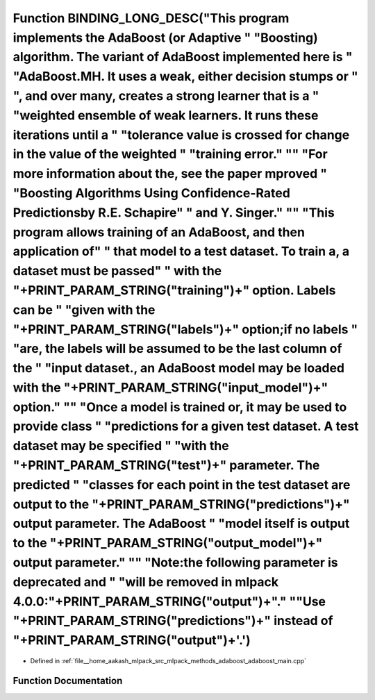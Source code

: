 .. _exhale_function_adaboost__main_8cpp_1a3823839ab96bbaafea78f23a0870f7ff:

Function BINDING_LONG_DESC("This program implements the AdaBoost (or Adaptive " "Boosting) algorithm. The variant of AdaBoost implemented here is " "AdaBoost.MH. It uses a weak, either decision stumps or " ", and over many, creates a strong learner that is a " "weighted ensemble of weak learners. It runs these iterations until a " "tolerance value is crossed for change in the value of the weighted " "training error." "\" "For more information about the, see the paper \mproved " "Boosting Algorithms Using Confidence-Rated Predictions\ by R.E. Schapire" " and Y. Singer." "\" "This program allows training of an AdaBoost, and then application of" " that model to a test dataset. To train a, a dataset must be passed" " with the "+PRINT_PARAM_STRING("training")+" option. Labels can be " "given with the "+PRINT_PARAM_STRING("labels")+" option;if no labels " "are, the labels will be assumed to be the last column of the " "input dataset., an AdaBoost model may be loaded with the "+PRINT_PARAM_STRING("input_model")+" option." "\" "Once a model is trained or, it may be used to provide class " "predictions for a given test dataset. A test dataset may be specified " "with the "+PRINT_PARAM_STRING("test")+" parameter. The predicted " "classes for each point in the test dataset are output to the "+PRINT_PARAM_STRING("predictions")+" output parameter. The AdaBoost " "model itself is output to the "+PRINT_PARAM_STRING("output_model")+" output parameter." "\" "Note:the following parameter is deprecated and " "will be removed in mlpack 4.0.0:"+PRINT_PARAM_STRING("output")+"." "\ "Use "+PRINT_PARAM_STRING("predictions")+" instead of "+PRINT_PARAM_STRING("output")+'.')
===========================================================================================================================================================================================================================================================================================================================================================================================================================================================================================================================================================================================================================================================================================================================================================================================================================================================================================================================================================================================================================================================================================================================================================================================================================================================================================================================================================================================================================================================================================================================================================================================================================================================================================================================================

- Defined in :ref:`file__home_aakash_mlpack_src_mlpack_methods_adaboost_adaboost_main.cpp`


Function Documentation
----------------------


.. doxygenfunction:: BINDING_LONG_DESC("This program implements the AdaBoost (or Adaptive " "Boosting) algorithm. The variant of AdaBoost implemented here is " "AdaBoost.MH. It uses a weak, either decision stumps or " ", and over many, creates a strong learner that is a " "weighted ensemble of weak learners. It runs these iterations until a " "tolerance value is crossed for change in the value of the weighted " "training error." "\" "For more information about the, see the paper \mproved " "Boosting Algorithms Using Confidence-Rated Predictions\ by R.E. Schapire" " and Y. Singer." "\" "This program allows training of an AdaBoost, and then application of" " that model to a test dataset. To train a, a dataset must be passed" " with the "+PRINT_PARAM_STRING("training")+" option. Labels can be " "given with the "+PRINT_PARAM_STRING("labels")+" option;if no labels " "are, the labels will be assumed to be the last column of the " "input dataset., an AdaBoost model may be loaded with the "+PRINT_PARAM_STRING("input_model")+" option." "\" "Once a model is trained or, it may be used to provide class " "predictions for a given test dataset. A test dataset may be specified " "with the "+PRINT_PARAM_STRING("test")+" parameter. The predicted " "classes for each point in the test dataset are output to the "+PRINT_PARAM_STRING("predictions")+" output parameter. The AdaBoost " "model itself is output to the "+PRINT_PARAM_STRING("output_model")+" output parameter." "\" "Note:the following parameter is deprecated and " "will be removed in mlpack 4.0.0:"+PRINT_PARAM_STRING("output")+"." "\ "Use "+PRINT_PARAM_STRING("predictions")+" instead of "+PRINT_PARAM_STRING("output")+'.')
